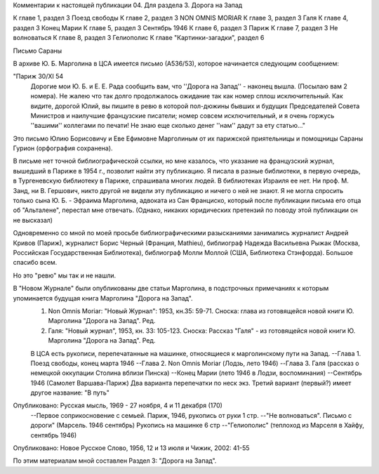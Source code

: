 Комментарии к настоящей публикации
04.  Для раздела 3.
Дорога на Запад

К главе 1, раздел 3  Поезд свободы
К главе 2, раздел 3  NON OMNIS MORIAR
К главе 3, раздел 3  Галя
К главе 4, раздел 3  Конец Марии
К главе 5, раздел 3  Сентябрь 1946
К главе 6, раздел 3  Париж
К главе 7, раздел 3  Не волноваться
К главе 8, раздел 3  Гелиополис
К главе "Картинки-загадки", раздел 6

Письмо Сараны

В архиве Ю. Б. Марголина в ЦСА имеется письмо (А536/53), которое начинается следующим сообщением:

"Париж 30/XI 54
     Дорогие мои Ю. Б. и Е. Е. Рада сообщить вам, что ''Дорога на Запад'' - наконец вышла. (Посылаю вам 2 номера). Не жалею что так долго продолжалось ожидание так как номер сплош исключительный. Как видите, дорогой Юлий, вы пишите в ревю в которой пол-дюжины бывших и будущих Председателей Совета Министров и наилучшие французские писатели; номер совсем исключительный, и я очень горжусь ''вашими'' коллегами по печати! Не знаю еще сколько денег ''нам'' дадут за ету статью..."

Это письмо Юлию Борисовичу и Еве Ефимовне Марголиным от их парижской приятельницы и помощницы Сараны Гурион (орфография сохранена).

В письме нет точной библиографической ссылки, но мне казалось, что указание на французский журнал, вышедший в Париже в 1954 г., позволит найти эту публикацию. Я писала в разные библиотеки, в первую очередь, в Тургеневскую библиотеку в Париже, спрашивала многих людей. В библиотеках Израиля ее нет. Ни проф. М. Занд, ни В. Гершович, никто другой не видели эту публикацию и ничего о ней не знают. Я не могла спросить только сына Ю. Б. - Эфраима Марголина, адвоката из Сан Франциско, который после публикации письма его отца об "Альталене", перестал мне отвечать. (Однако, никаких юридических претензий по поводу этой публикации он не высказал)

Одновременно со мной по моей просьбе библиографическими разысканиями занимались журналист Андрей Кривов (Париж), журналист Борис Черный (Франция, Mathieu), библиограф Надежда Васильевна Рыжак (Москва, Российская Государственная Библиотека), библиограф Молли Моллой (США, Библиотека Стэнфорда). Большое спасибо всем.

Но это "ревю" мы так и не нашли.

В "Новом Журнале" были опубликованы две статьи Марголина, в подстрочных примечаниях к которым упоминается будущая книга Марголина "Дорога на Запад".
     1. Non Omnis Moriar: "Новый Журнал": 1953, кн.35: 59-71. Сноска: глава из готовящейся новой книги Ю. Марголина "Дорога на Запад". Ред.
     2. Галя: "Новый журнал", 1953, кн. 33: 105-123. Сноска: Рассказ "Галя" - из готовящейся новой книги Ю. Марголина "Дорога на Запад". Ред.

     В ЦСА есть рукописи, перепечатанные на машинке, относящиеся к марголинскому пути на Запад.
     --Глава 1. Поезд свободы, конец марта 1946
     --Глава 2. Non Omnis Moriar (Лодзь, лето 1946)
     --Глава 3. Галя (рассказ о немецкой оккупации Столина вблизи Пинска)
     --Конец Марии (лето 1946 в Лодзи, воспоминания)
     --Сентябрь 1946 (Самолет Варшава-Париж) Два варианта перепечатки по неск экз. Третий вариант (первый?) имеет другое название: "В путь"
Опубликовано: Русская мысль, 1969 - 27 ноября, 4 и 11 декабря (170)
     --Первое соприкосновение с семьей. Париж, 1946, рукопись от руки 1 стр.
     --"Не волноваться". Письмо с дороги" (Марсель. 1946 сентябрь) Рукопись на машинке 6 стр
     --"Гелиополис" (теплоход из Марселя в Хайфу, сентябрь 1946)
Опубликовано: Новое Русское Слово, 1956, 12 и 13 июля и Чижик, 2002: 41-55

По этим материалам мной составлен Раздел 3: "Дорога на Запад".
